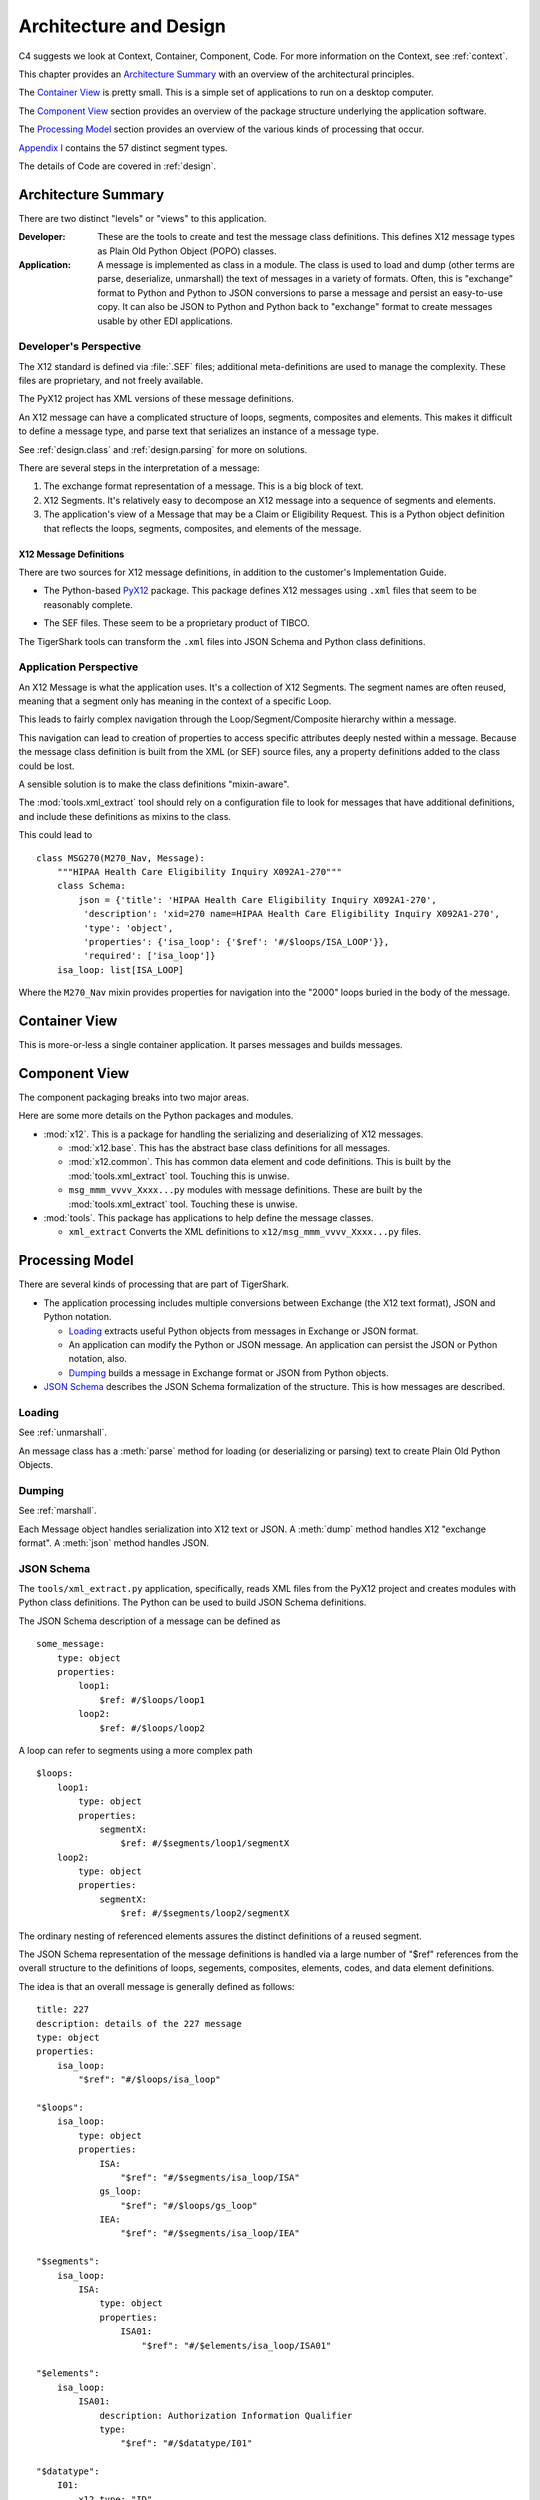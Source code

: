 ..  _architecture:

########################################
Architecture and Design
########################################

C4 suggests we look at Context, Container, Component, Code.
For more information on the Context, see :ref:`context`.

This chapter provides an `Architecture Summary`_ with an overview of the
architectural principles.

The `Container View`_ is pretty small. This is a simple set of applications to run on a desktop computer.

The `Component View`_ section provides an overview of the package structure
underlying the application software.

The `Processing Model`_ section provides an overview of the various kinds of processing that occur.

`Appendix I`_ contains the 57 distinct segment types.

The details of Code are covered in :ref:`design`.

Architecture Summary
^^^^^^^^^^^^^^^^^^^^

There are two distinct "levels" or "views" to this application.

:Developer:
    These are the tools to create and test the message class definitions.
    This defines X12 message types as Plain Old Python Object (POPO) classes.

:Application:
    A message is implemented as class in a module.
    The class is used to load and dump (other terms are parse, deserialize, unmarshall) the text of messages in a variety of formats.
    Often, this is "exchange" format to Python and Python to JSON conversions to parse a message and persist an easy-to-use copy.
    It can also be JSON to Python and Python back to "exchange" format to create messages usable by other EDI applications.

Developer's Perspective
=======================

The X12 standard is defined via :file:`.SEF` files; additional
meta-definitions are used to manage the complexity.
These files are proprietary, and not freely available.

The PyX12 project has XML versions of these message definitions.

An X12 message can have a complicated structure of loops, segments, composites and elements.
This makes it difficult to define a message type, and parse text that serializes an instance
of a message type.

See :ref:`design.class` and :ref:`design.parsing` for more on solutions.

There are several steps in the interpretation of a message:

1.  The exchange format representation of a message. This is a big block of text.

2.  X12 Segments. It's relatively easy to decompose an X12 message into
    a sequence of segments and elements.

3.  The application's view of a Message that may be a Claim or Eligibility Request.
    This is a Python object definition that reflects the
    loops, segments, composites, and elements of the message.

X12 Message Definitions
-----------------------

There are two sources for X12 message definitions, in addition to the
customer's Implementation Guide.

-   The Python-based `PyX12`_ package. This package defines X12 messages using
    ``.xml`` files that seem to be reasonably complete.

..  _`PyX12`: https://github.com/azoner/pyx12

-   The SEF files. These seem to be a proprietary product of TIBCO.

The TigerShark tools can transform the ``.xml`` files
into JSON Schema and Python class definitions.


Application Perspective
=============================

An X12 Message is what the application uses.
It's a collection of X12 Segments.
The segment names are often reused, meaning
that a segment only has meaning in the context
of a specific Loop.

This leads to fairly complex navigation through the Loop/Segment/Composite hierarchy
within a message.

This navigation can lead to creation of properties to access specific attributes deeply nested within a message.
Because the message class definition is built from the XML (or SEF) source files, any
a property definitions added to the class could be lost.

A sensible solution is to make the class definitions "mixin-aware".

The :mod:`tools.xml_extract` tool should rely on a configuration file to look for messages that have additional
definitions, and include these definitions as mixins to the class.

This could lead to

::

    class MSG270(M270_Nav, Message):
        """HIPAA Health Care Eligibility Inquiry X092A1-270"""
        class Schema:
            json = {'title': 'HIPAA Health Care Eligibility Inquiry X092A1-270',
             'description': 'xid=270 name=HIPAA Health Care Eligibility Inquiry X092A1-270',
             'type': 'object',
             'properties': {'isa_loop': {'$ref': '#/$loops/ISA_LOOP'}},
             'required': ['isa_loop']}
        isa_loop: list[ISA_LOOP]

Where the ``M270_Nav`` mixin provides properties for navigation into the "2000" loops buried in the body of the message.

Container View
^^^^^^^^^^^^^^^

This is more-or-less a single container application. It parses messages and builds messages.

Component View
^^^^^^^^^^^^^^^

The component packaging breaks into two major areas.

..  uml::

    package x12 {
        component base {
            component Source
            component Element
            component Composite
            component Segment
            component Loop
            component Message
        }
        [common]
        [msg_xxx_yyyy_zzz]

        msg_xxx_yyyy_zzz --> base
        msg_xxx_yyyy_zzz --> common
    }

    package your_app {
        [some_app]
    }

    some_app --> msg_xxx_yyyy_zzz


Here are some more details on the Python packages and modules.

-   :mod:`x12`. This is a package for handling the serializing and
    deserializing of X12 messages.

    -   :mod:`x12.base`. This has the abstract base class definitions for all messages.

    -   :mod:`x12.common`. This has common data element and code definitions. This is built by the :mod:`tools.xml_extract` tool. Touching this is unwise.

    -   ``msg_mmm_vvvv_Xxxx...py`` modules with message definitions. These are built by the :mod:`tools.xml_extract` tool. Touching these is unwise.

-   :mod:`tools`. This package has applications to help define the message classes.

    -   ``xml_extract`` Converts the XML definitions to ``x12/msg_mmm_vvvv_Xxxx...py`` files.


Processing Model
^^^^^^^^^^^^^^^^

There are several kinds of processing that are part of TigerShark.

-   The application processing includes multiple conversions between Exchange (the X12 text format),
    JSON and Python notation.

    -   `Loading`_ extracts useful Python objects from messages in Exchange or JSON format.

    -   An application can modify the Python or JSON message. An application can persist the JSON or Python notation, also.

    -   `Dumping`_ builds a message in Exchange format or JSON from Python objects.

-   `JSON Schema`_ describes the JSON Schema formalization of the structure.
    This is how messages are described.

Loading
=============

See :ref:`unmarshall`.

An message class has a :meth:`parse` method for loading (or deserializing or parsing) text to create Plain Old Python Objects.

Dumping
===========

See :ref:`marshall`.

Each Message object handles serialization into X12 text
or JSON.
A :meth:`dump` method handles X12 "exchange format".
A :meth:`json` method handles JSON.

JSON Schema
===========

The ``tools/xml_extract.py`` application, specifically,
reads XML files from the PyX12 project and creates modules with Python class definitions.
The Python can be used to build JSON Schema definitions.

The JSON Schema description of a message can be defined as

::

    some_message:
        type: object
        properties:
            loop1:
                $ref: #/$loops/loop1
            loop2:
                $ref: #/$loops/loop2

A loop can refer to segments using a more complex path

::

    $loops:
        loop1:
            type: object
            properties:
                segmentX:
                    $ref: #/$segments/loop1/segmentX
        loop2:
            type: object
            properties:
                segmentX:
                    $ref: #/$segments/loop2/segmentX

The ordinary nesting of referenced elements assures
the distinct definitions of a reused segment.

The JSON Schema representation of the message
definitions is handled via a large number of "$ref" references
from the overall structure to the definitions of loops, segements,
composites, elements, codes, and data element definitions.

The idea is that an overall message is generally
defined as follows:

::

    title: 227
    description: details of the 227 message
    type: object
    properties:
        isa_loop:
            "$ref": "#/$loops/isa_loop"

    "$loops":
        isa_loop:
            type: object
            properties:
                ISA:
                    "$ref": "#/$segments/isa_loop/ISA"
                gs_loop:
                    "$ref": "#/$loops/gs_loop"
                IEA:
                    "$ref": "#/$segments/isa_loop/IEA"

    "$segments":
        isa_loop:
            ISA:
                type: object
                properties:
                    ISA01:
                        "$ref": "#/$elements/isa_loop/ISA01"

    "$elements":
        isa_loop:
            ISA01:
                description: Authorization Information Qualifier
                type:
                    "$ref": "#/$datatype/I01"

    "$datatype":
        I01:
            x12_type: "ID"
            type: string
            minLength: 2
            maxLength: 2

This structure avoids deeply-nested constructs.
It permits reuse of the data types and codes.
It provides a loop namespace to disambiguate segments,
and their composites and elements.

Appendix I
^^^^^^^^^^

The following table identifies the 57 distinct segment ID's and how they are
used. When a segment ID has a list of segment types that indicates that the
segment appears in a number of distinct loops, often within a single message.

The worst case is the ``REF`` segment, which is used in a vast number of distinct loops and messages.

=== ==================================================================================
ID  Segment Types
=== ==================================================================================
AMT Patient Estimated Amount Due , Patient Paid Amount , Sales Tax Amount , Coordination of Benefits (COB) Patient Responsibility Amount , Coordination of Benefits (COB) Total Medicare Paid Amount , Coordination of Benefits (COB) Total Denied Amount , Coordination of Benefits (COB) Total Submitted Charges , Coordination of Benefits (COB) Total Allowed Amount , Facility Tax Amount , Coordination of Benefits (COB) Discount Amount , Coordination of Benefits (COB) Medicare B Trust Fund Paid Amount , Postage Claimed Amount , Service Tax Amount , Diagnostic Related Group (DRG) Outlier Amount , Coordination of Benefits (COB) Allowed Amount , Coordination of Benefits (COB) Covered Amount , Payer Prior Payment , Patient Amount Paid , Coordination of Benefits (COB) Medicare A Trust Fund Paid Amount , Coordination of Benefits (COB) Total Non-Covered Amount , Coordination of Benefits (COB) Tax Amount , Coordination of Benefits (COB) Approved Amount , Coordination of Benefits (COB) Patient Paid Amount , Coordination of Benefits (COB) Payer Paid Amount , Coordination of Benefits (COB) Per Day Limit Amount , Payer Estimated Amount Due , Coordination of Benefits (COB) Total Claim Before Taxes Amount , Credit/Debit Card - Maximum Amount , Medicare Paid Amount - 100% , Medicare Paid Amount - 80% , Total Purchased Service Amount , Approved Amount , Credit/Debit Card Maximum Amount
BHT Beginning of Hierarchical Transaction
CAS Claim Adjustment , Claim Level Adjustment , Line Adjustment , Service Line Adjustment , Claim Level Adjustments , Service Adjustment
CL1 Institutional Claim Code
CLM Claim Information
CN1 Contract Information
CR1 Ambulance Transport Information
CR2 Spinal Manipulation Service Information
CR3 Durable Medical Equipment Certification
CR5 Home Oxygen Therapy Information
CR6 Home Health Care Information
CR7 Home Health Care Plan Information
CRC EPSDT Referral , Home Health Activities Permitted , DMERC Condition Indicator , Homebound Indicator , Ambulance Certification , Hospice Employee Indicator , Home Health Functional Limitations , Patient Condition Information: Vision , Home Health Mental Status
CTP Drug Pricing
CUR Foreign Currency Information
DMG Subscriber Demographic Information , Patient Demographic Information , Other Insured Demographic Information , Other Subscriber Demographic Information
DN1 Orthodontic Total Months of Treatment
DN2 Tooth Status
DTP Service Line Date , Date - Onset of Current Symptom/Illness , Assessment Date , Claim Adjudication Date , Date - Last X-Ray , Date - Initial Treatment , Date - Acute Manifestation , Date - Last Certification Date , Date - Last Menstrual Period , Date - Date Last Seen , Date - Disability Begin , Date - Appliance Placement , Date - Test , Date - Assumed and Relinquished Care Dates , Line Adjudication Date , Claim Paid Date , Date - Authorized Return to Work , Date - Last Worked , Date - Oxygen Saturation/Arterial Blood Gas Test , Date - Shipped , Date - Similar Illness/Symptom Onset , Service Adjudication Date , Date - Referral , Date - Service , Date - Service Date , Date - Prior Placement , Date - Disability End , Date - Begin Therapy Date , Date - Replacement , Date - Accident , Date - Discharge , Date - Certification Revision Date , Date - Last X-ray , Statement Dates , Admission Date/Hour , Date - Admission , Date - Hearing and Vision Prescription Date , Date - Onset of Current Illness/Symptom , Discharge Hour
FRM Supporting Documentation
GE  Functional Group Trailer
GS  Functional Group Header
HCP Claim Pricing/Repricing Information , Line Pricing/Repricing Information
HI  Other Diagnosis Information , Value Information , Occurrence Span Information , Health Care Diagnosis Code , Condition Information , Principal, Admitting, E-Code and Patient Reason for Visit Diagnosis Information , Principal Procedure Information , Diagnosis Related Group (DRG) Information , Treatment Code Information , Other Procedure Information , Occurrence Information
HL  Subscriber Hierarchical Level , Patient Hierarchical Level , Billing/Pay-To Provider Hierarchical Level
HSD Health Care Services Delivery
IEA Interchange Control Trailer
ISA Interchange Control Header
K3  File Information
LIN Drug Identification
LQ  Form Identification Code
LX  Service Line , Line Counter , Service Line Number
MEA Test Result
MIA Medicare Inpatient Adjudication Information
MOA Medicare Outpatient Adjudication Information
N3  Other Subscriber Address , Destination Payer Address , Service Facility Address , Responsible Party Address , Ordering Provider Address , Pay-To Provider's Address , Pay-To Provider Address , Other Payer Address , Subscriber Address , Billing Provider Address , Service Facility Location Address , Patient Address , Payer Address
N4  Payer City/State/ZIP Code , Patient City/State/ZIP Code , Billing Provider City/State/ZIP Code , Pay-To Provider City/State/ZIP , Pay-To Provider City/State/ZIP Code , Other Subscriber City/State/ZIP Code , Service Facility Location City/State/ZIP , Service Facility City/State/Zip Code , Responsible Party City/State/ZIP Code , Destination Payer City/State/ZIP Code , Ordering Provider City/State/ZIP Code , Other Payer City/State/ZIP Code , Subscriber City/State/ZIP Code
NM1 Credit/Debit Card Holder Name , Submitter Name , Other Payer Service Facility Location , Ordering Provider Name , Other Subscriber Name , Operating Physician Name , Destination Payer Name , Other Payer Attending Provider , Other Payer Service Facility Provider , Attending Physician Name , Responsible Party Name , Receiver Name , Assistant Surgeon Name , Supervising Provider Name , Pay-To Provider's Name , Service Facility Location , Purchased Service Provider Name , Referring Provider Name , Service Facility Name , Patient Name , Other Payer Other Provider , Subscriber Name , Other Payer Rendering Provider , Other Payer Referring Provider , Other Payer Prior Authorization or Referral Number , Pay-To Provider Name , Other Payer Name , Rendering Provider Name , Billing Provider Name , Other Provider Name , Payer Name , Credit/Debit Card Account Holder Name , Other Payer Supervising Provider , Other Payer Operating Provider , Other Payer Purchased Service Provider , Other Payer Patient Information
NTE Claim Note , Line Note , Billing Note
OI  Other Insurance Coverage Information
PAT Patient Information
PER Ordering Provider Contact Information , Billing Provider Contact Information , Other Payer Contact Information , Submitter Contact Information , Submitter EDI Contact Information
PRV Billing/Pay-To Provider Specialty Information , Service Facility Specialty Information , Referring Provider Specialty Information , Assistant Surgeon Specialty Information , Rendering Provider Specialty Information , Attending Physician Specialty Information , Other Provider Specialty Information , Operating Physician Specialty Information
PS1 Purchased Service Information
PWK Line Supplemental Information , DMERC CMN Indicator , Claim Supplemental Information
QTY Anesthesia Quantity , Claim Quantity
REF Repriced Claim Number , Pay-To Provider Secondary Identification Number , Rendering Provider Secondary Identification , Original Reference Number (ICN/DCN) , Service Facility Location Secondary Identification , Repriced Line Item Reference Number , Mammography Certification Number , Ordering Provider Secondary Identification , Assistant Surgeon Secondary Identification , Other Payer Supervising Provider Identification , Prescription Number , Claim Identification Number For Clearinghouses and Other Transmission Intermediaries , Other Provider Secondary Identification , Other Subscriber Secondary Identification , Payer Secondary Identification Number , Prior Authorization or Referral Number , Other Payer Referring Provider Identification , Investigational Device Exemption Number , Document Identification Code , Service Facility Secondary Identification , Immunization Batch Number , Line Item Control Number , Attending Physician Secondary Identification , Other Payer Patient Identification , Destination Payer Secondary Identification , Property and Casualty Claim Number , Purchased Service Provider Secondary Identification , Other Payer Service Facility Location Identification , Demonstration Project Identifier , Claim Identification Number for Clearing Houses and Other Transmission Intermediaries , Clinical Laboratory Improvement Amendment (CLIA) Identification , Medical Record Number , Billing Provider Secondary Identification Number , Pay-To Provider Secondary Identification , Transmission Type Identification , Other Payer Purchased Service Provider Identification , Referring Clinical Laboratory Improvement Amendment (CLIA) Facility Identification , Mandatory Medicare (Section 4081) Crossover Indicator , Other Payer Rendering Provider Secondary Identification , Adjusted Repriced Claim Number , Operating Physician Secondary Identification , Peer Review Organization (PRO) Approval Number , Supervising Provider Secondary Identification , Transaction Type Identification , Other Payer Operating Provider Identification , Other Payer Rendering Provider Identification , Other Payer Claim Adjustment Indicator , Subscriber Secondary Identification , Ambulatory Patient Group (APG) , Oxygen Flow Rate , Other Subscriber Secondary Information , Other Payer Secondary Identifier , Other Payer Prior Authorization or Referral Number , Other Payer Attending Provider Identification , Other Payer Service Facility Provider Identification , Universal Product Number (UPN) , Service Predetermination Identification , Billing Provider Secondary Identification , Other Payer Secondary Identification and Reference Number , Predetermination Identification , Adjusted Repriced Line Item Reference Number , Credit/Debit Card Billing Information , Referring Provider Secondary Identification , Payer Secondary Identification , Patient Secondary Identification , Claim Identification Number for Clearinghouses and Other Transmission Intermediaries , Other Payer Other Provider Identification , Claim Submitter Credit/Debit Card Information , Other Payer identification Number , Service Authorization Exception Code , Patient Secondary Identification Number , Credit/Debit Card Information , Clinical Laboratory Improvement Amendment (CLIA) Number
SBR Subscriber Information , Other Subscriber Information
SE  Transaction Set Trailer
ST  Transaction Set Header
SV1 Professional Service
SV2 Institutional Service Line
SV3 Dental Service
SV5 Durable Medical Equipment Service
SVD Line Adjudication Information , Service Line Adjudication Information
TA1 Interchange Acknowledgement
TOO Tooth Information
=== ==================================================================================
